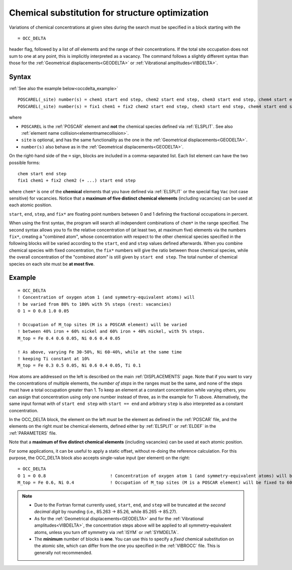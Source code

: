 .. _occdelta:

================================================
Chemical substitution for structure optimization
================================================

Variations of chemical concentrations at given sites during the search
must be specified in a block starting with the

::

   = OCC_DELTA

header flag, followed by a list of *all* elements and the range of their
concentrations.
If the total site occupation does not sum to one at any point, this is
implicitly interpreted as a vacancy.
The command follows a slightly different syntax than those for the
:ref:`Geometrical displacements<GEODELTA>` or
:ref:`Vibrational amplitudes<VIBDELTA>`.


Syntax
======

:ref:`See also the example below<occdelta_example>`


::

   POSCAREL(_site) number(s) = chem1 start end step, chem2 start end step, chem3 start end step, chem4 start end step, chem5 start end step
   POSCAREL(_site) number(s) = fix1 chem1 + fix2 chem2 start end step, chem3 start end step, chem4 start end step, chem5 start end step

where

-  ``POSCAREL`` is the :ref:`POSCAR` element and **not** the chemical species 
   defined via :ref:`ELSPLIT`.
   See also :ref:`element name collision<elementnamecollision>`.
-  ``site`` is optional, and has the same functionality as the one in
   the :ref:`Geometrical displacements<GEODELTA>`.
-  ``number(s)`` also behave as in the
   :ref:`Geometrical displacements<GEODELTA>`.

On the right-hand side of the ``=`` sign, blocks are included in a
comma-separated list. Each list element can have the two possible forms:

::

   chem start end step
   fix1 chem1 + fix2 chem2 (+ ...) start end step

where ``chem*`` is one of the **chemical** elements that you have defined via 
:ref:`ELSPLIT` or the special flag ``Vac`` (not case sensitive) for vacancies.
Notice that a **maximum of five distinct chemical elements**
(including vacancies) can be used at each atomic position.

``start``, ``end``, ``step``, and ``fix*`` are floating point numbers
between 0 and 1 defining the fractional occupations in percent.

When using the first syntax, the program will search all independent
combinations of ``chem*`` in the range specified.
The second syntax allows you to fix the relative concentration of (at
least two, at maximum five) elements via the numbers ``fix*``, creating
a "combined atom", whose concentration with respect to the other
chemical species specified in the following blocks will be varied
according to the ``start``, ``end`` and ``step`` values defined
afterwards.
When you combine chemical species with fixed concentration,
the ``fix*`` numbers will give the ratio between those chemical species,
while the overall concentration of the "combined atom" is still given
by ``start end step``.
The total number of chemical species on each site
must be **at most five**.


.. _occdelta_example:

Example
=======

::

   = OCC_DELTA
   ! Concentration of oxygen atom 1 (and symmetry-equivalent atoms) will
   ! be varied from 80% to 100% with 5% steps (rest: vacancies)
   O 1 = O 0.8 1.0 0.05

   ! Occupation of M_top sites (M is a POSCAR element) will be varied
   ! between 40% iron + 60% nickel and 60% iron + 40% nickel, with 5% steps.
   M_top = Fe 0.4 0.6 0.05, Ni 0.6 0.4 0.05

   ! As above, varying Fe 30-50%, Ni 60-40%, while at the same time
   ! keeping Ti constant at 10%
   M_top = Fe 0.3 0.5 0.05, Ni 0.6 0.4 0.05, Ti 0.1

How atoms are addressed on the left is described on the main
:ref:`DISPLACEMENTS` page. Note that if you want to vary the
concentrations of multiple elements, the *number of steps* in the ranges must
be the same, and none of the steps must have a total occupation greater than 1.
To keep an element at a constant concentration while varying others, you can
assign that concentration using only one number instead of three, as in the
example for Ti above. Alternatively, the same input format with of
``start end step`` with ``start == end`` and arbitrary ``step`` is
also interpreted as a constant concentration.

In the OCC_DELTA block, the element on the left *must* be the element as
defined in the :ref:`POSCAR` file, and the elements on the right
*must* be chemical elements, defined either by :ref:`ELSPLIT`
or :ref:`ELDEF` in the :ref:`PARAMETERS` file.

Note that a **maximum of five distinct chemical elements** (including
vacancies) can be used at each atomic position.

For some applications, it can be useful to apply a static offset, without
re-doing the reference calculation. For this purpose, the OCC_DELTA block
also accepts single-value input (per element) on the right:

::

   = OCC_DELTA
   O 1 = O 0.8                         ! Concentration of oxygen atom 1 (and symmetry-equivalent atoms) will be fixed to 80% (rest: vacancies)
   M_top = Fe 0.6, Ni 0.4              ! Occupation of M_top sites (M is a POSCAR element) will be fixed to 60% iron + 40% nickel.


.. note::
   -  Due to the Fortran format currently used, ``start``, ``end``, and
      ``step`` will be truncated at the *second decimal digit* by
      rounding (i.e., 85.263 -> 85.26, while 85.265 -> 85.27).
   -  As for the :ref:`Geometrical displacements<GEODELTA>` and for the
      :ref:`Vibrational amplitudes<VIBDELTA>`, the concentration steps
      above will be applied to all symmetry-equivalent atoms, unless
      you turn off symmetry via :ref:`ISYM` or :ref:`SYMDELTA`.
   -  The **minimum** number of blocks is **one**.
      You can use this to specify a *fixed* chemical substitution on the
      atomic site, which can differ from the one you specified in the
      :ref:`VIBROCC`  file. This is generally not recommended.
